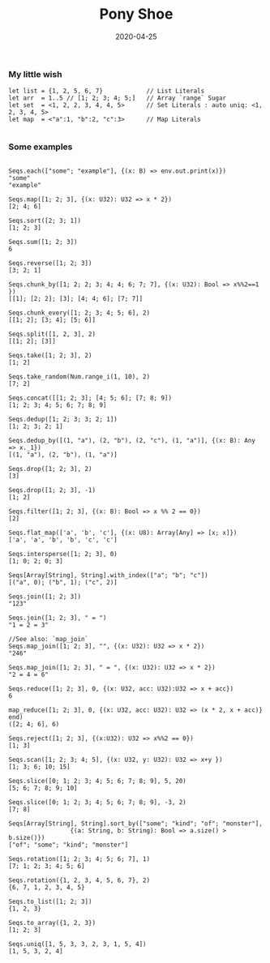 #+TITLE:     Pony Shoe
#+AUTHOR:    damon-kwok
#+EMAIL:     damon-kwok@outlook.com
#+DATE:      2020-04-25
#+OPTIONS: toc:nil creator:nil author:nil email:nil timestamp:nil html-postamble:nil
#+TODO: TODO DOING DONE

*** My little wish
#+BEGIN_SRC pony
let list = {1, 2, 5, 6, 7}            // List Literals
let arr  = 1..5 // [1; 2; 3; 4; 5;]   // Array `range` Sugar
let set  = <1, 2, 2, 3, 4, 4, 5>      // Set Literals : auto uniq: <1, 2, 3, 4, 5>
let map  = <"a":1, "b":2, "c":3>      // Map Literals

#+END_SRC

*** Some examples
#+BEGIN_SRC pony

Seqs.each(["some"; "example"], {(x: B) => env.out.print(x)})
"some"
"example"

Seqs.map([1; 2; 3], {(x: U32): U32 => x * 2})
[2; 4; 6]

Seqs.sort([2; 3; 1])
[1; 2; 3]

Seqs.sum([1; 2; 3])
6

Seqs.reverse([1; 2; 3])
[3; 2; 1]

Seqs.chunk_by([1; 2; 2; 3; 4; 4; 6; 7; 7], {(x: U32): Bool => x%%2==1 })
[[1]; [2; 2]; [3]; [4; 4; 6]; [7; 7]]

Seqs.chunk_every([1; 2; 3; 4; 5; 6], 2)
[[1; 2]; [3; 4]; [5; 6]]

Seqs.split([1, 2, 3], 2)
[[1; 2]; [3]]

Seqs.take([1; 2; 3], 2)
[1; 2]

Seqs.take_random(Num.range_i(1, 10), 2)
[7; 2]

Seqs.concat([[1; 2; 3]; [4; 5; 6]; [7; 8; 9])
[1; 2; 3; 4; 5; 6; 7; 8; 9]

Seqs.dedup([1; 2; 3; 3; 2; 1])
[1; 2; 3; 2; 1]

Seqs.dedup_by([(1, "a"), (2, "b"), (2, "c"), (1, "a")], {(x: B): Any => x._1})
[(1, "a"), (2, "b"), (1, "a")]

Seqs.drop([1; 2; 3], 2)
[3]

Seqs.drop([1; 2; 3], -1)
[1; 2]

Seqs.filter([1; 2; 3], {(x: B): Bool => x %% 2 == 0})
[2]

Seqs.flat_map(['a', 'b', 'c'], {(x: U8): Array[Any] => [x; x]})
['a', 'a', 'b', 'b', 'c', 'c']

Seqs.intersperse([1; 2; 3], 0)
[1; 0; 2; 0; 3]

Seqs[Array[String], String].with_index(["a"; "b"; "c"])
[("a", 0); ("b", 1); ("c", 2)]

Seqs.join([1; 2; 3])
"123"

Seqs.join([1; 2; 3], " = ")
"1 = 2 = 3"

//See also: `map_join`
Seqs.map_join([1; 2; 3], "", {(x: U32): U32 => x * 2})
"246"

Seqs.map_join([1; 2; 3], " = ", {(x: U32): U32 => x * 2})
"2 = 4 = 6"

Seqs.reduce([1; 2; 3], 0, {(x: U32, acc: U32):U32 => x + acc})
6

map_reduce([1; 2; 3], 0, {(x: U32, acc: U32): U32 => (x * 2, x + acc)} end)
([2; 4; 6], 6)

Seqs.reject([1; 2; 3], {(x:U32): U32 => x%%2 == 0})
[1; 3]

Seqs.scan([1; 2; 3; 4; 5], {(x: U32, y: U32): U32 => x+y })
[1; 3; 6; 10; 15]

Seqs.slice([0; 1; 2; 3; 4; 5; 6; 7; 8; 9], 5, 20)
[5; 6; 7; 8; 9; 10]

Seqs.slice([0; 1; 2; 3; 4; 5; 6; 7; 8; 9], -3, 2)
[7; 8]

Seqs[Array[String], String].sort_by(["some"; "kind"; "of"; "monster"],
                 {(a: String, b: String): Bool => a.size() > b.size()})
["of"; "some"; "kind"; "monster"]

Seqs.rotation([1; 2; 3; 4; 5; 6; 7], 1)
[7; 1; 2; 3; 4; 5; 6]

Seqs.rotation({1, 2, 3, 4, 5, 6, 7}, 2)
{6, 7, 1, 2, 3, 4, 5}

Seqs.to_list([1; 2; 3])
{1, 2, 3}

Seqs.to_array({1, 2, 3})
[1; 2; 3]

Seqs.uniq([1, 5, 3, 3, 2, 3, 1, 5, 4])
[1, 5, 3, 2, 4]
#+END_SRC
